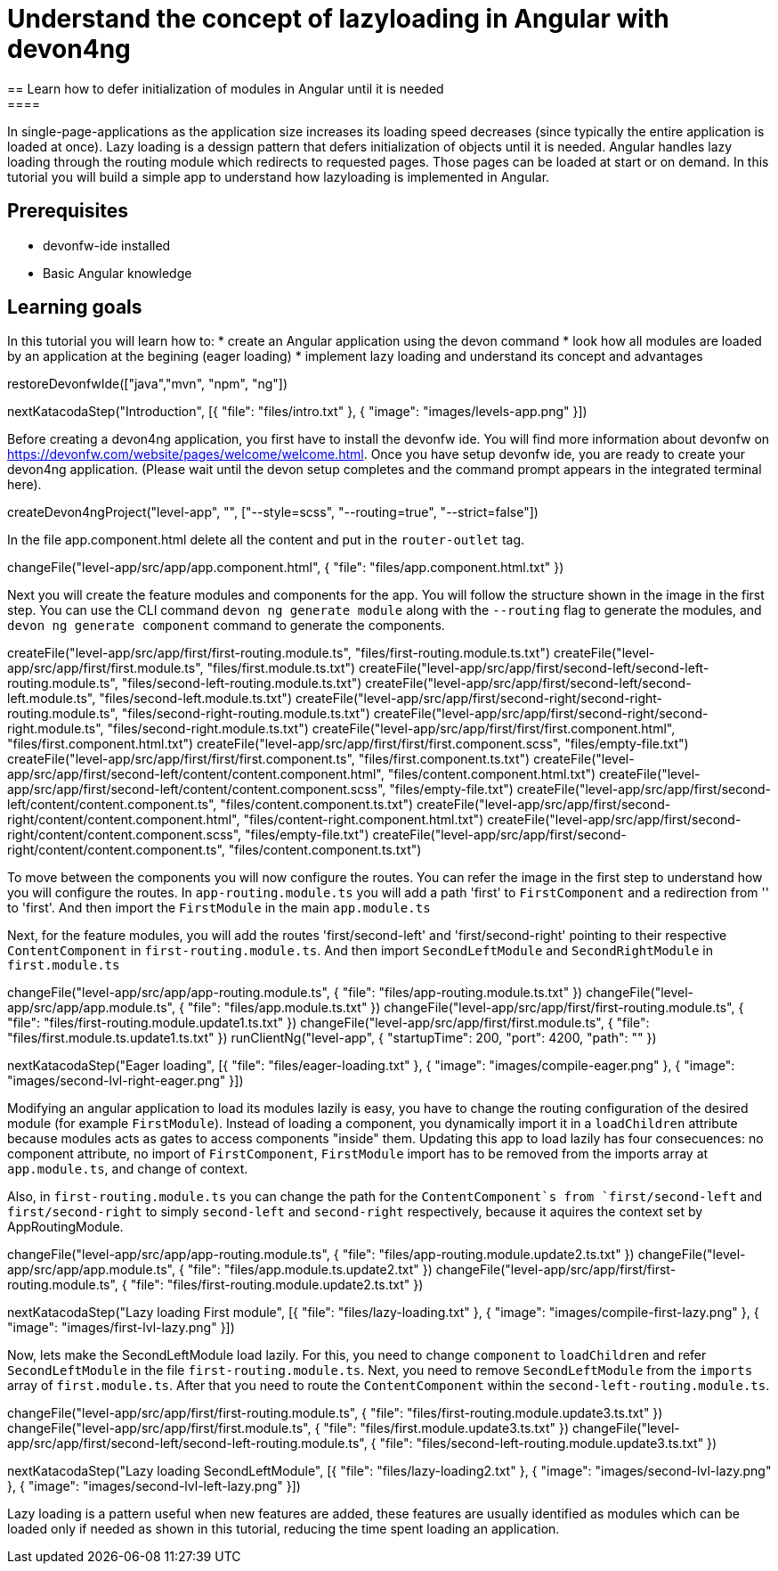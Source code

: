 = Understand the concept of lazyloading in Angular with devon4ng
== Learn how to defer initialization of modules in Angular until it is needed
====
In single-page-applications as the application size increases its loading speed decreases (since typically the entire application is loaded at once). Lazy loading is a dessign pattern that defers initialization of objects until it is needed. Angular handles lazy loading through the routing module which redirects to requested pages. Those pages can be loaded at start or on demand. In this tutorial you will build a simple app to understand how lazyloading is implemented in Angular.

## Prerequisites
* devonfw-ide installed
* Basic Angular knowledge

## Learning goals
In this tutorial you will learn how to:
* create an Angular application using the devon command
* look how all modules are loaded by an application at the begining (eager loading)
* implement lazy loading and understand its concept and advantages
====

[step]
--
restoreDevonfwIde(["java","mvn", "npm", "ng"])
--

[step]
--
nextKatacodaStep("Introduction", [{ "file": "files/intro.txt" }, { "image": "images/levels-app.png" }])
--

Before creating a devon4ng application, you first have to install the devonfw ide. You will find more information about devonfw on https://devonfw.com/website/pages/welcome/welcome.html.
Once you have setup devonfw ide, you are ready to create your devon4ng application. (Please wait until the devon setup completes and the command prompt appears in the integrated terminal here).
[step]
--
createDevon4ngProject("level-app", "", ["--style=scss", "--routing=true", "--strict=false"])
--

In the file app.component.html delete all the content and put in the `router-outlet` tag.
[step]
--
changeFile("level-app/src/app/app.component.html", { "file": "files/app.component.html.txt" })
--

Next you will create the feature modules and components for the app. You will follow the structure shown in the image in the first step. You can use the CLI command `devon ng generate module` along with the `--routing` flag to generate the modules, and `devon ng generate component` command to generate the components.
[step]
--
createFile("level-app/src/app/first/first-routing.module.ts", "files/first-routing.module.ts.txt")
createFile("level-app/src/app/first/first.module.ts", "files/first.module.ts.txt")
createFile("level-app/src/app/first/second-left/second-left-routing.module.ts", "files/second-left-routing.module.ts.txt")
createFile("level-app/src/app/first/second-left/second-left.module.ts", "files/second-left.module.ts.txt")
createFile("level-app/src/app/first/second-right/second-right-routing.module.ts", "files/second-right-routing.module.ts.txt")
createFile("level-app/src/app/first/second-right/second-right.module.ts", "files/second-right.module.ts.txt")
createFile("level-app/src/app/first/first/first.component.html", "files/first.component.html.txt")
createFile("level-app/src/app/first/first/first.component.scss", "files/empty-file.txt")
createFile("level-app/src/app/first/first/first.component.ts", "files/first.component.ts.txt")
createFile("level-app/src/app/first/second-left/content/content.component.html", "files/content.component.html.txt")
createFile("level-app/src/app/first/second-left/content/content.component.scss", "files/empty-file.txt")
createFile("level-app/src/app/first/second-left/content/content.component.ts", "files/content.component.ts.txt")
createFile("level-app/src/app/first/second-right/content/content.component.html", "files/content-right.component.html.txt")
createFile("level-app/src/app/first/second-right/content/content.component.scss", "files/empty-file.txt")
createFile("level-app/src/app/first/second-right/content/content.component.ts", "files/content.component.ts.txt")
--

To move between the components you will now configure the routes. You can refer the image in the first step to understand how you will configure the routes.
In `app-routing.module.ts` you will add a path 'first' to `FirstComponent` and a redirection from '' to 'first'. And then import the `FirstModule` in the main `app.module.ts`

Next, for the feature modules, you will add the routes 'first/second-left' and 'first/second-right' pointing to their respective `ContentComponent` in `first-routing.module.ts`. And then import `SecondLeftModule` and `SecondRightModule` in `first.module.ts`
[step]
--
changeFile("level-app/src/app/app-routing.module.ts", { "file": "files/app-routing.module.ts.txt" })
changeFile("level-app/src/app/app.module.ts", { "file": "files/app.module.ts.txt" })
changeFile("level-app/src/app/first/first-routing.module.ts", { "file": "files/first-routing.module.update1.ts.txt" })
changeFile("level-app/src/app/first/first.module.ts", { "file": "files/first.module.ts.update1.ts.txt" })
runClientNg("level-app", { "startupTime": 200, "port": 4200, "path": "" })
--

[step]
--
nextKatacodaStep("Eager loading", [{ "file": "files/eager-loading.txt" }, { "image": "images/compile-eager.png" }, { "image": "images/second-lvl-right-eager.png" }])
--

Modifying an angular application to load its modules lazily is easy, you have to change the routing configuration of the desired module (for example `FirstModule`). Instead of loading a component, you dynamically import it in a `loadChildren` attribute because modules acts as gates to access components "inside" them. Updating this app to load lazily has four consecuences: no component attribute, no import of `FirstComponent`, `FirstModule` import has to be removed from the imports array at `app.module.ts`, and change of context.

Also, in `first-routing.module.ts` you can change the path for the `ContentComponent`s from `first/second-left` and `first/second-right` to simply `second-left` and `second-right` respectively,  because it aquires the context set by AppRoutingModule.
[step]
--
changeFile("level-app/src/app/app-routing.module.ts", { "file": "files/app-routing.module.update2.ts.txt" })
changeFile("level-app/src/app/app.module.ts", { "file": "files/app.module.ts.update2.txt" })
changeFile("level-app/src/app/first/first-routing.module.ts", { "file": "files/first-routing.module.update2.ts.txt" })
--

[step]
--
nextKatacodaStep("Lazy loading First module", [{ "file": "files/lazy-loading.txt" }, { "image": "images/compile-first-lazy.png" }, { "image": "images/first-lvl-lazy.png" }])
--

Now, lets make the SecondLeftModule load lazily. For this, you need to change `component` to `loadChildren` and refer `SecondLeftModule` in the file `first-routing.module.ts`. Next, you need to remove `SecondLeftModule` from the `imports` array of `first.module.ts`. After that you need to route the `ContentComponent` within the `second-left-routing.module.ts`.
[step]
--
changeFile("level-app/src/app/first/first-routing.module.ts", { "file": "files/first-routing.module.update3.ts.txt" })
changeFile("level-app/src/app/first/first.module.ts", { "file": "files/first.module.update3.ts.txt" })
changeFile("level-app/src/app/first/second-left/second-left-routing.module.ts", { "file": "files/second-left-routing.module.update3.ts.txt" })
--

[step]
--
nextKatacodaStep("Lazy loading SecondLeftModule", [{ "file": "files/lazy-loading2.txt" }, { "image": "images/second-lvl-lazy.png" }, { "image": "images/second-lvl-left-lazy.png" }])
--

====
Lazy loading is a pattern useful when new features are added, these features are usually identified as modules which can be loaded only if needed as shown in this tutorial, reducing the time spent loading an application.
====
